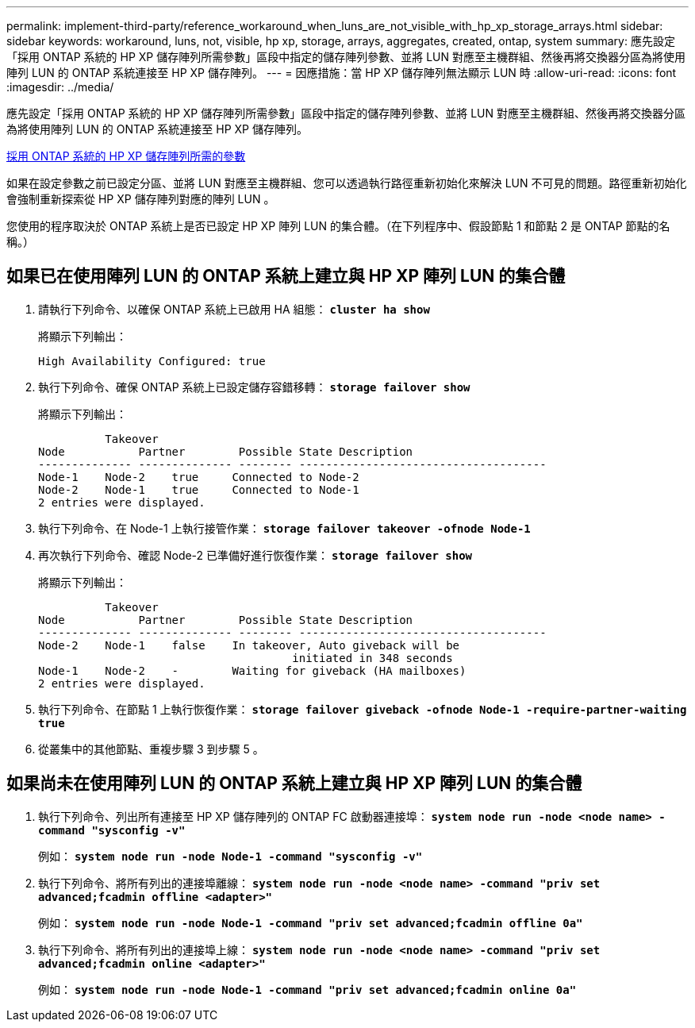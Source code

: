 ---
permalink: implement-third-party/reference_workaround_when_luns_are_not_visible_with_hp_xp_storage_arrays.html 
sidebar: sidebar 
keywords: workaround, luns, not, visible, hp xp, storage, arrays, aggregates, created, ontap, system 
summary: 應先設定「採用 ONTAP 系統的 HP XP 儲存陣列所需參數」區段中指定的儲存陣列參數、並將 LUN 對應至主機群組、然後再將交換器分區為將使用陣列 LUN 的 ONTAP 系統連接至 HP XP 儲存陣列。 
---
= 因應措施：當 HP XP 儲存陣列無法顯示 LUN 時
:allow-uri-read: 
:icons: font
:imagesdir: ../media/


[role="lead"]
應先設定「採用 ONTAP 系統的 HP XP 儲存陣列所需參數」區段中指定的儲存陣列參數、並將 LUN 對應至主機群組、然後再將交換器分區為將使用陣列 LUN 的 ONTAP 系統連接至 HP XP 儲存陣列。

xref:reference_required_parameters_for_hp_xp_storage_arrays_with_data_ontap_systems.adoc[採用 ONTAP 系統的 HP XP 儲存陣列所需的參數]

如果在設定參數之前已設定分區、並將 LUN 對應至主機群組、您可以透過執行路徑重新初始化來解決 LUN 不可見的問題。路徑重新初始化會強制重新探索從 HP XP 儲存陣列對應的陣列 LUN 。

您使用的程序取決於 ONTAP 系統上是否已設定 HP XP 陣列 LUN 的集合體。（在下列程序中、假設節點 1 和節點 2 是 ONTAP 節點的名稱。）



== 如果已在使用陣列 LUN 的 ONTAP 系統上建立與 HP XP 陣列 LUN 的集合體

. 請執行下列命令、以確保 ONTAP 系統上已啟用 HA 組態： *`cluster ha show`*
+
將顯示下列輸出：

+
[listing]
----

High Availability Configured: true
----
. 執行下列命令、確保 ONTAP 系統上已設定儲存容錯移轉： *`storage failover show`*
+
將顯示下列輸出：

+
[listing]
----
          Takeover
Node           Partner        Possible State Description
-------------- -------------- -------- -------------------------------------
Node-1    Node-2    true     Connected to Node-2
Node-2    Node-1    true     Connected to Node-1
2 entries were displayed.
----
. 執行下列命令、在 Node-1 上執行接管作業： *`storage failover takeover -ofnode Node-1`*
. 再次執行下列命令、確認 Node-2 已準備好進行恢復作業： *`storage failover show`*
+
將顯示下列輸出：

+
[listing]
----
          Takeover
Node           Partner        Possible State Description
-------------- -------------- -------- -------------------------------------
Node-2    Node-1    false    In takeover, Auto giveback will be
                                      initiated in 348 seconds
Node-1    Node-2    -        Waiting for giveback (HA mailboxes)
2 entries were displayed.
----
. 執行下列命令、在節點 1 上執行恢復作業： *`storage failover giveback -ofnode Node-1 -require-partner-waiting true`*
. 從叢集中的其他節點、重複步驟 3 到步驟 5 。




== 如果尚未在使用陣列 LUN 的 ONTAP 系統上建立與 HP XP 陣列 LUN 的集合體

. 執行下列命令、列出所有連接至 HP XP 儲存陣列的 ONTAP FC 啟動器連接埠： *`system node run -node <node name> -command "sysconfig -v"`*
+
例如： *`system node run -node Node-1 -command "sysconfig -v"`*

. 執行下列命令、將所有列出的連接埠離線： *`system node run -node <node name> -command "priv set advanced;fcadmin offline <adapter>"`*
+
例如： *`system node run -node Node-1 -command "priv set advanced;fcadmin offline 0a"`*

. 執行下列命令、將所有列出的連接埠上線： *`system node run -node <node name> -command "priv set advanced;fcadmin online <adapter>"`*
+
例如： *`system node run -node Node-1 -command "priv set advanced;fcadmin online 0a"`*


